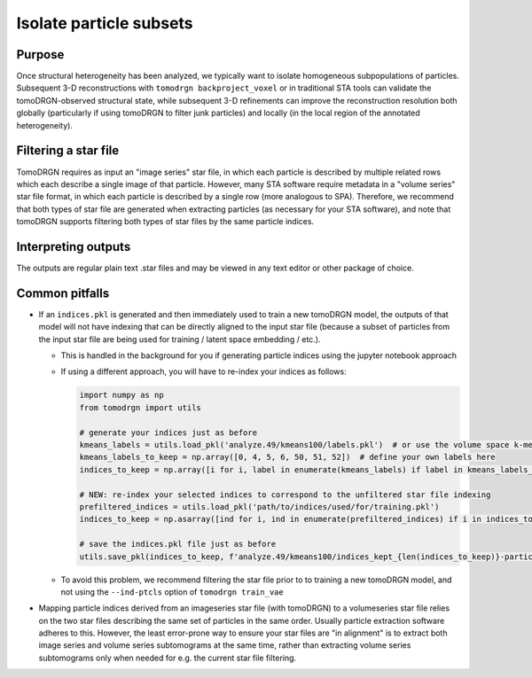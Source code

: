 Isolate particle subsets
=========================

Purpose
--------
Once structural heterogeneity has been analyzed, we typically want to isolate homogeneous subpopulations of particles.
Subsequent 3-D reconstructions with ``tomodrgn backproject_voxel`` or in traditional STA tools can validate the tomoDRGN-observed structural state, while subsequent 3-D refinements can improve the reconstruction resolution both globally (particularly if using tomoDRGN to filter junk particles) and locally (in the local region of the annotated heterogeneity).

Filtering a star file
----------------------
TomoDRGN requires as input an "image series" star file, in which each particle is described by multiple related rows which each describe a single image of that particle.
However, many STA software require metadata in a "volume series" star file format, in which each particle is described by a single row (more analogous to SPA).
Therefore, we recommend that both types of star file are generated when extracting particles (as necessary for your STA software), and note that tomoDRGN supports filtering both types of star files by the same particle indices.

.. tab-set::

   .. tab-item:: Filtering with indices.pkl

        Particle filtration is most often performed with an ``indices.pkl`` file which describes which particles should be retained for further analysis.
        The ``indices.pkl`` file contains a numpy array of shape ``(<= num_particles)`` of nonredundant integer-valued elements.
        Each element represents a particle to be retained, in the order and indexing of the input star file used for tomoDRGN analysis.

        The ``indices.pkl`` file can be generated in several ways:

        * ``tomoDRGN_viz+filt_legacy.ipynb`` jupyter notebook. This notebook contains extensive functionality to generate indices on the basis of desired clusters from latent space clustering, latent space outliers, interactive particle selection, and several additional approaches.
        * Outputs from MAVEn and SIREn can be used to identify which particles exhibit a structural feature of interest, perhaps defined as a specific occupancy pattern above a particular threshold.
        * A "quick and dirty" method based on selecting k-means classes of interest through a few lines of python is illustrated below, to skip much of the other functionality in the jupyter notebook

        .. code-block:: python

            import numpy as np
            from tomodrgn import utils
            kmeans_labels = utils.load_pkl('analyze.49/kmeans100/labels.pkl')  # or use the volume space k-means labels at e.g. analyze.49/all_vols_analysis/kmeans100/voxel_kmeans100_labels.pkl
            kmeans_labels_to_keep = np.array([0, 4, 5, 6, 50, 51, 52])  # define your own labels here
            indices_to_keep = np.array([i for i, label in enumerate(kmeans_labels) if label in kmeans_labels_to_keep])
            utils.save_pkl(indices_to_keep, f'analyze.49/kmeans100/indices_kept_{len(indices_to_keep)}-particles.pkl')

        Once the indices file is generated, we can filter the image series and/or volume series star files with ``tomodrgn filter_star``.
        The full list of command line arguments can be found :doc:`here <../command_usage/filter_star>`.

        .. code-block:: python

            tomodrgn filter_star \
                imageseries.star \
                --starfile-type imageseries \
                --tomo-id-col _rlnImageName \  # useful when filtering the output star file for a particular tomogram's particles
                --ind path/to/indices.pkl \
                -o path/to/imageseries_filtered.star

            tomodrgn filter_star \
                volumeseries.star \
                --starfile-type volumeseries \
                --tomo-id-col _rlnImageName \
                --ind path/to/indices.pkl \
                -o path/to/imageseries_filtered.star

   .. tab-item:: Filtering with labels.pkl

        Particle filtration can also be performed with with a ``labels.pkl`` file which describes a single class label for each particle, coupled with a space-separated list of which class labels should be retained after filtering.
        A frequently used source of the ``labels.pkl`` file is ``tomodrgn analyze``, using the kmeans labels.

        Once the set of desired class labels is known, we can filter the image series and/or volume series star files with ``tomodrgn filter_star``.
        The full list of command line arguments can be found :doc:`here <../command_usage/filter_star>`.

        .. code-block:: python

            tomodrgn filter_star \
                path/to/imageseries.star \
                --starfile-type imageseries \
                --tomo-id-col _rlnImageName \
                --labels 03_heterogeneity-1_train_vae/analyze.49/kmeans100/labels.pkl \
                --labels-sel 0 1 2 3 \
                -o path/to/imageseries_filtered.star

Interpreting outputs
---------------------
The outputs are regular plain text .star files and may be viewed in any text editor or other package of choice.

Common pitfalls
----------------
* If an ``indices.pkl`` is generated and then immediately used to train a new tomoDRGN model, the outputs of that model will not have indexing that can be directly aligned to the input star file (because a subset of particles from the input star file are being used for training / latent space embedding / etc.).

  - This is handled in the background for you if generating particle indices using the jupyter notebook approach
  - If using a different approach, you will have to re-index your indices as follows:

    .. code-block:: python

        import numpy as np
        from tomodrgn import utils

        # generate your indices just as before
        kmeans_labels = utils.load_pkl('analyze.49/kmeans100/labels.pkl')  # or use the volume space k-means labels at e.g. analyze.49/all_vols_analysis/kmeans100/voxel_kmeans100_labels.pkl
        kmeans_labels_to_keep = np.array([0, 4, 5, 6, 50, 51, 52])  # define your own labels here
        indices_to_keep = np.array([i for i, label in enumerate(kmeans_labels) if label in kmeans_labels_to_keep])

        # NEW: re-index your selected indices to correspond to the unfiltered star file indexing
        prefiltered_indices = utils.load_pkl('path/to/indices/used/for/training.pkl')
        indices_to_keep = np.asarray([ind for i, ind in enumerate(prefiltered_indices) if i in indices_to_keep])

        # save the indices.pkl file just as before
        utils.save_pkl(indices_to_keep, f'analyze.49/kmeans100/indices_kept_{len(indices_to_keep)}-particles.pkl')

  - To avoid this problem, we recommend filtering the star file prior to to training a new tomoDRGN model, and not using the ``--ind-ptcls`` option of ``tomodrgn train_vae``

* Mapping particle indices derived from an imageseries star file (with tomoDRGN) to a volumeseries star file relies on the two star files describing the same set of particles in the same order. Usually particle extraction software adheres to this. However, the least error-prone way to ensure your star files are "in alignment" is to extract both image series and volume series subtomograms at the same time, rather than extracting volume series subtomograms only when needed for e.g. the current star file filtering.
